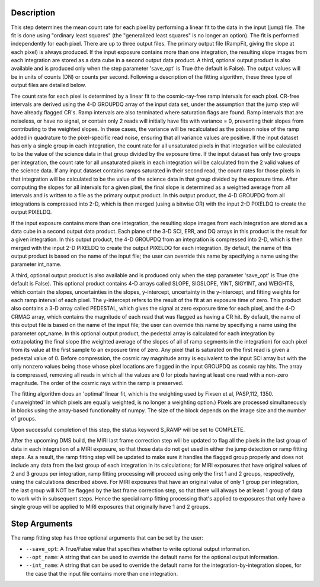 Description
============

This step determines the mean count rate for each pixel by performing a linear
fit to the data in the input (jump) file.  The fit is done using "ordinary
least squares" (the "generalized least squares" is no longer an option).
The fit is performed independently for each pixel.  There are up to three
output files. The primary output file (RampFit, giving the slope at each
pixel) is always produced.  If the input exposure contains more than one
integration, the resulting slope images from each integration are stored as a
data cube in a second output data product.  A third, optional output product
is also available and is produced only when the step parameter 'save_opt' is
True (the default is False).  The output values will be in units of counts (DN)
or counts per second.  Following a description of the fitting algorithm, these
three type of output files are detailed below.


The count rate for each pixel is determined by a linear fit to the
cosmic-ray-free ramp intervals for each pixel. CR-free intervals are derived
using the 4-D GROUPDQ array of the input data set, under the assumption that
the jump step will have already flagged CR's. Ramp intervals are also terminated
where saturation flags are found.  Ramp intervals that are noiseless, or have
no signal, or contain only 2 reads will initially have fits with variance = 0,
preventing their slopes from contributing to the weighted slopes.  In these
cases, the variance will be recalculated as the poisson noise of the ramp added
in quadrature to the pixel-specific read noise, ensuring that all variance
values are positive.  If the input dataset has only a single group in each
integration, the count rate for all unsaturated pixels in that integration will
be calculated to be the value of the science data in that group divided by the
exposure time.  If the input dataset has only two groups per integration, the
count rate for all unsaturated pixels in each integration will be calculated
from the 2 valid values of the science data.  If any input dataset contains
ramps saturated in their second read, the count rates for those pixels in that
integration will be calculated to be the value of the science data in that group
divided by the exposure time. After computing the slopes for all intervals for
a given pixel, the final slope is determined as a weighted average from all
intervals and is written to a file as the primary output product.  In this
output product, the 4-D GROUPDQ from all integrations is compressed into 2-D,
which is then merged (using a bitwise OR) with the input 2-D PIXELDQ to create
the output PIXELDQ.


If the input exposure contains more than one integration, the resulting slope
images from each integration are stored as a data cube in a second output data
product. Each plane of the 3-D SCI, ERR, and DQ arrays in this product is the
result for a given integration.  In this output product, the 4-D GROUPDQ from
an integration is compressed into 2-D, which is then merged with the input 2-D
PIXELDQ to create the output PIXELDQ for each integration.  By default, the
name of this output product is based on the name of the input file; the user
can override this name by specifying a name using the parameter int_name.


A third, optional output product is also available and is produced only when
the step parameter 'save_opt' is True (the default is False). This optional
product contains 4-D arrays called SLOPE, SIGSLOPE, YINT, SIGYINT, and WEIGHTS,
which contain the slopes, uncertainties in the slopes, y-intercept, uncertainty
in the y-intercept, and fitting weights for each ramp interval of each pixel.
The y-intercept refers to the result of the fit at an exposure time of zero.
This product also contains a 3-D array called PEDESTAL, which gives the signal
at zero exposure time for each pixel, and the 4-D CRMAG array, which contains
the magnitude of each read that was flagged as having a CR hit.  By default,
the name of this output file is based on the name of the input file; the user
can override this name by specifying a name using the parameter opt_name.  In
this optional output product, the pedestal array is calculated for each
integration by extrapolating the final slope (the weighted average of the slopes
of all of ramp segments in the integration) for each pixel from its value at
the first sample to an exposure time of zero. Any pixel that is saturated on
the first read is given a pedestal value of 0.  Before compression, the cosmic
ray magnitude array is equivalent to the input SCI array but with the only
nonzero values being those whose pixel locations are flagged in the input
GROUPDQ as cosmic ray hits. The array is compressed, removing all reads in which
all the values are 0 for pixels having at least one read with a non-zero
magnitude. The order of the cosmic rays within the ramp is preserved.


The fitting algorithm does an 'optimal' linear fit, which is the weighting used
by Fixsen et al, PASP,112, 1350. ('unweighted' in which pixels are equally
weighted, is no longer a weighting option.)  Pixels are processed simultaneously
in blocks using the array-based functionality of numpy.  The size of the block
depends on the image size and the number of groups.


Upon successful completion of this step, the status keyword S_RAMP will be set
to COMPLETE.


After the upcoming DMS build, the MIRI last frame correction step will be
updated to flag all the pixels in the last group of data in each integration
of a MIRI exposure, so that those data do not get used in either the jump
detection or ramp fitting steps.  As a result, the ramp fitting step will be
updated to make sure it handles the flagged group properly and does not include
any data from the last group of each integration in its calculations; for MIRI
exposures that have original values of 2 and 3 groups per integration, ramp
fitting processing will proceed using only the first 1 and 2 groups,
respectively, using the calculations described above.  For MIRI exposures that
have an original value of only 1 group per integration, the last group will NOT
be flagged by the last frame correction step, so that there will always be at
least 1 group of data to work with in subsequent steps.  Hence the special ramp
fitting processing that's applied to exposures that only have a single group
will be applied to MIRI exposures that originally have 1 and 2 groups.

Step Arguments
==============
The ramp fitting step has three optional arguments that can be set by the user:

* ``--save_opt``: A True/False value that specifies whether to write
  optional output information.

* ``--opt_name``: A string that can be used to override the default name
  for the optional output information.

* ``--int_name``: A string that can be used to override the default name
  for the integration-by-integration slopes, for the case that the input
  file contains more than one integration.


